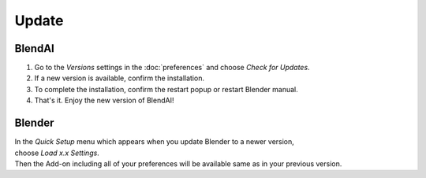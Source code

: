 ======
Update
======

#######
BlendAI
#######

#. Go to the *Versions* settings in the :doc:`preferences` and choose *Check for Updates*.
#. If a new version is available, confirm the installation.
#. To complete the installation, confirm the restart popup or restart Blender manual.
#. That's it. Enjoy the new version of BlendAI!

#######
Blender
#######

| In the *Quick Setup* menu which appears when you update Blender to a newer version,
| choose *Load x.x Settings*.
| Then the Add-on including all of your preferences will be available same as in your previous version.



